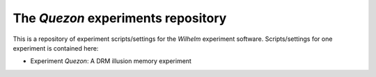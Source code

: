 The `Quezon` experiments repository
====================================

This is a repository of experiment scripts/settings for the `Wilhelm`
experiment software. Scripts/settings for one experiment is contained here:

* Experiment `Quezon`: A DRM illusion memory experiment 
